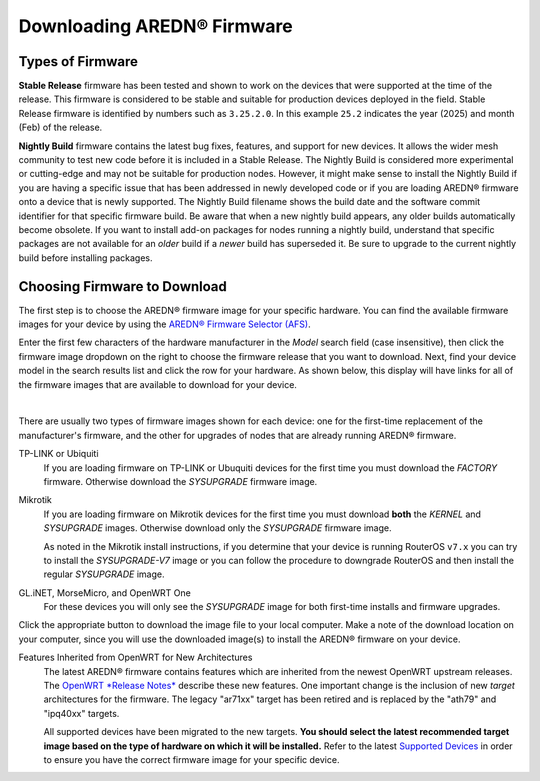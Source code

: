 ==================================
Downloading AREDN® Firmware
==================================

Types of Firmware
-----------------

**Stable Release** firmware has been tested and shown to work on the devices that were supported at the time of the release. This firmware is considered to be stable and suitable for production devices deployed in the field. Stable Release firmware is identified by numbers such as ``3.25.2.0``. In this example ``25.2`` indicates the year (2025) and month (Feb) of the release.

**Nightly Build** firmware contains the latest bug fixes, features, and support for new devices. It allows the wider mesh community to test new code before it is included in a Stable Release. The Nightly Build is considered more experimental or cutting-edge and may not be suitable for production nodes. However, it might make sense to install the Nightly Build if you are having a specific issue that has been addressed in newly developed code or if you are loading AREDN® firmware onto a device that is newly supported. The Nightly Build filename shows the build date and the software commit identifier for that specific firmware build. Be aware that when a new nightly build appears, any older builds automatically become obsolete. If you want to install add-on packages for nodes running a nightly build, understand that specific packages are not available for an *older* build if a *newer* build has superseded it. Be sure to upgrade to the current nightly build before installing packages.

Choosing Firmware to Download
-----------------------------

The first step is to choose the AREDN® firmware image for your specific hardware. You can find the available firmware images for your device by using the `AREDN® Firmware Selector (AFS) <http://downloads.arednmesh.org/afs/www/>`_.

.. image:: _images/afs-1.png
   :alt: AREDN Firmware Selector
   :align: center

Enter the first few characters of the hardware manufacturer in the *Model* search field (case insensitive), then click the firmware image dropdown on the right to choose the firmware release that you want to download. Next, find your device model in the search results list and click the row for your hardware. As shown below, this display will have links for all of the firmware images that are available to download for your device.

.. image:: _images/afs-2.png
   :alt: AREDN Firmware Selector
   :align: center

|

There are usually two types of firmware images shown for each device: one for the first-time replacement of the manufacturer's firmware, and the other for upgrades of nodes that are already running AREDN® firmware.

TP-LINK or Ubiquiti
  If you are loading firmware on TP-LINK or Ubuquiti devices for the first time you must download the *FACTORY* firmware. Otherwise download the *SYSUPGRADE* firmware image.

Mikrotik
  If you are loading firmware on Mikrotik devices for the first time you must download **both** the *KERNEL* and *SYSUPGRADE* images. Otherwise download only the *SYSUPGRADE* firmware image.

  As noted in the Mikrotik install instructions, if you determine that your device is running RouterOS ``v7.x`` you can try to install the *SYSUPGRADE-V7* image or you can follow the procedure to downgrade RouterOS and then install the regular *SYSUPGRADE* image.

GL.iNET, MorseMicro, and OpenWRT One
  For these devices you will only see the *SYSUPGRADE* image for both first-time installs and firmware upgrades.

Click the appropriate button to download the image file to your local computer. Make a note of the download location on your computer, since you will use the downloaded image(s) to install the AREDN® firmware on your device.

Features Inherited from OpenWRT for New Architectures
  The latest AREDN® firmware contains features which are inherited from the newest OpenWRT upstream releases. The `OpenWRT *Release Notes* <https://openwrt.org/>`_ describe these new features. One important change is the inclusion of new *target* architectures for the firmware. The legacy "ar71xx" target has been retired and is replaced by the "ath79" and "ipq40xx" targets.

  All supported devices have been migrated to the new targets. **You should select the latest recommended target image based on the type of hardware on which it will be installed.** Refer to the latest `Supported Devices <http://downloads.arednmesh.org/snapshots/SUPPORTED_DEVICES.md>`_ in order to ensure you have the correct firmware image for your specific device.
